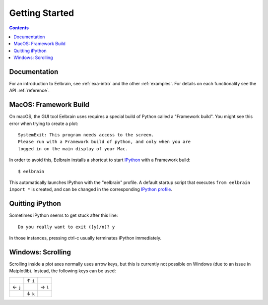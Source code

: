 ***************
Getting Started
***************

.. contents:: Contents
   :local:


Documentation
-------------
For an introduction to Eelbrain, see :ref:`exa-intro` and the other
:ref:`examples`.
For details on each functionality see the API :ref:`reference`.


MacOS: Framework Build
----------------------

On macOS, the GUI tool Eelbrain uses requires a special build of Python called
a "Framework build". You might see this error when trying to create a plot::

    SystemExit: This program needs access to the screen.
    Please run with a Framework build of python, and only when you are
    logged in on the main display of your Mac.

In order to avoid this, Eelbrain installs a shortcut to start `IPython
<ipython.readthedocs.io>`_ with a Framework build::

    $ eelbrain

This automatically launches IPython with the "eelbrain" profile. A default
startup script that executes ``from eelbrain import *`` is created, and can be
changed in the corresponding `IPython profile <http://ipython.readthedocs.io/
en/stable/interactive/tutorial.html?highlight=startup#startup-files>`_.


Quitting iPython
----------------

Sometimes iPython seems to get stuck after this line::

	Do you really want to exit ([y]/n)? y

In those instances, pressing ctrl-c usually terminates iPython immediately.


Windows: Scrolling
------------------

Scrolling inside a plot axes normally uses arrow keys, but this is currently
not possible on Windows (due to an issue in Matplotlib). Instead, the following
keys can be used:

+--------+--------+--------+
|        | ↑ ``i``|        |
+--------+--------+--------+
| ← ``j``|        | → ``l``|
+--------+--------+--------+
|        | ↓ ``k``|        |
+--------+--------+--------+
